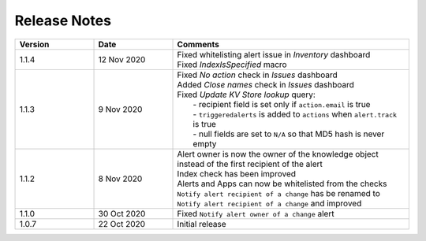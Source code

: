 Release Notes
=============

.. list-table::
   :widths: 20 20 60
   :header-rows: 1

   * - Version
     - Date
     - Comments
   * - 1.1.4
     - 12 Nov 2020
     - | Fixed whitelisting alert issue in *Inventory* dashboard
       | Fixed *IndexIsSpecified* macro
   * - 1.1.3
     - 9 Nov 2020
     - | Fixed *No action* check in *Issues* dashboard
       | Added *Close names* check in *Issues* dashboard
       | Fixed *Update KV Store lookup* query:
       |  - recipient field is set only if ``action.email`` is true
       |  - ``triggeredalerts`` is added to ``actions`` when ``alert.track`` is true
       |  - null fields are set to ``N/A`` so that MD5 hash is never empty
   * - 1.1.2
     - 8 Nov 2020
     - | Alert owner is now the owner of the knowledge object instead of the first recipient of the alert
       | Index check has been improved
       | Alerts and Apps can now be whitelisted from the checks
       | ``Notify alert recipient of a change`` has be renamed to ``Notify alert recipient of a change`` and improved
   * - 1.1.0
     - 30 Oct 2020
     - Fixed ``Notify alert owner of a change`` alert
   * - 1.0.7
     - 22 Oct 2020
     - Initial release
